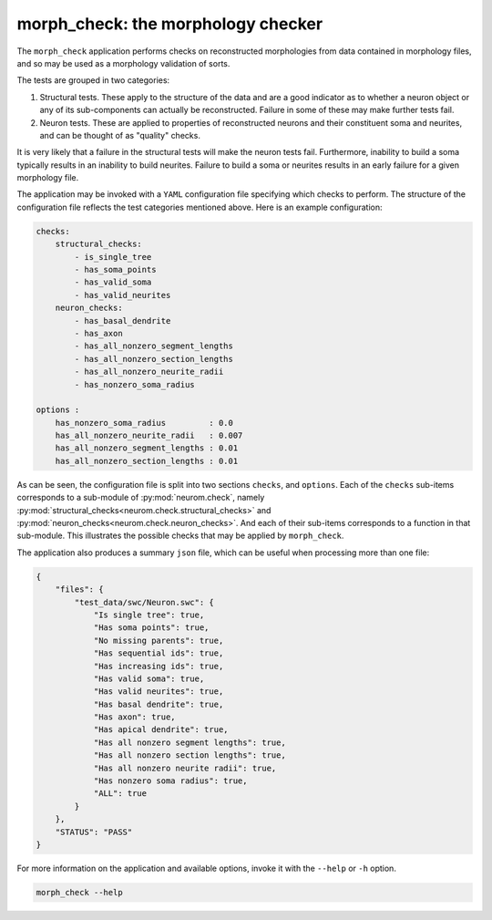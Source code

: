 .. Copyright (c) 2015, Ecole Polytechnique Federale de Lausanne, Blue Brain Project
   All rights reserved.

   This file is part of NeuroM <https://github.com/BlueBrain/NeuroM>

   Redistribution and use in source and binary forms, with or without
   modification, are permitted provided that the following conditions are met:

       1. Redistributions of source code must retain the above copyright
          notice, this list of conditions and the following disclaimer.
       2. Redistributions in binary form must reproduce the above copyright
          notice, this list of conditions and the following disclaimer in the
          documentation and/or other materials provided with the distribution.
       3. Neither the name of the copyright holder nor the names of
          its contributors may be used to endorse or promote products
          derived from this software without specific prior written permission.

   THIS SOFTWARE IS PROVIDED BY THE COPYRIGHT HOLDERS AND CONTRIBUTORS "AS IS" AND
   ANY EXPRESS OR IMPLIED WARRANTIES, INCLUDING, BUT NOT LIMITED TO, THE IMPLIED
   WARRANTIES OF MERCHANTABILITY AND FITNESS FOR A PARTICULAR PURPOSE ARE
   DISCLAIMED. IN NO EVENT SHALL THE COPYRIGHT HOLDER OR CONTRIBUTORS BE LIABLE FOR ANY
   DIRECT, INDIRECT, INCIDENTAL, SPECIAL, EXEMPLARY, OR CONSEQUENTIAL DAMAGES
   (INCLUDING, BUT NOT LIMITED TO, PROCUREMENT OF SUBSTITUTE GOODS OR SERVICES;
   LOSS OF USE, DATA, OR PROFITS; OR BUSINESS INTERRUPTION) HOWEVER CAUSED AND
   ON ANY THEORY OF LIABILITY, WHETHER IN CONTRACT, STRICT LIABILITY, OR TORT
   (INCLUDING NEGLIGENCE OR OTHERWISE) ARISING IN ANY WAY OUT OF THE USE OF THIS
   SOFTWARE, EVEN IF ADVISED OF THE POSSIBILITY OF SUCH DAMAGE.

morph_check: the morphology checker
***************************************

The ``morph_check`` application performs checks on reconstructed morphologies from
data contained in morphology files, and so may be used as a morphology validation
of sorts.

The tests are grouped in two categories:

1. Structural tests. These apply to the structure of the data and are a good indicator
   as to whether a neuron object or any of its sub-components can actually be reconstructed.
   Failure in some of these may make further tests fail.
2. Neuron tests. These are applied to properties of reconstructed neurons and their
   constituent soma and neurites, and can be thought of as "quality" checks.


It is very likely that a failure in the structural tests will make the neuron
tests fail. Furthermore, inability to build a soma typically results
in an inability to build neurites. Failure to build a soma or neurites results
in an early failure for a given morphology file.

The application may be invoked with a ``YAML`` configuration file specifying which
checks to perform. The structure of the configuration file reflects the test categories
mentioned above. Here is an example configuration:

.. code-block:: yaml

    checks:
        structural_checks:
            - is_single_tree
            - has_soma_points
            - has_valid_soma
            - has_valid_neurites
        neuron_checks:
            - has_basal_dendrite
            - has_axon
            - has_all_nonzero_segment_lengths
            - has_all_nonzero_section_lengths
            - has_all_nonzero_neurite_radii
            - has_nonzero_soma_radius

    options :
        has_nonzero_soma_radius         : 0.0
        has_all_nonzero_neurite_radii   : 0.007
        has_all_nonzero_segment_lengths : 0.01
        has_all_nonzero_section_lengths : 0.01


As can be seen, the configuration file is split into two sections ``checks``, and ``options``.
Each of the ``checks`` sub-items corresponds to a sub-module of :py:mod:`neurom.check`, namely
:py:mod:`structural_checks<neurom.check.structural_checks>`
and :py:mod:`neuron_checks<neurom.check.neuron_checks>`. And each
of their sub-items corresponds to a function in that sub-module. This illustrates the possible
checks that may be applied by ``morph_check``.


The application also produces a summary ``json`` file, which can be useful when
processing more than one file:

.. code-block:: javascript

    {
        "files": {
            "test_data/swc/Neuron.swc": {
                "Is single tree": true,
                "Has soma points": true,
                "No missing parents": true,
                "Has sequential ids": true,
                "Has increasing ids": true,
                "Has valid soma": true,
                "Has valid neurites": true,
                "Has basal dendrite": true,
                "Has axon": true,
                "Has apical dendrite": true,
                "Has all nonzero segment lengths": true,
                "Has all nonzero section lengths": true,
                "Has all nonzero neurite radii": true,
                "Has nonzero soma radius": true,
                "ALL": true
            }
        },
        "STATUS": "PASS"
    }

For more information on the application and available options, invoke it with the ``--help``
or ``-h`` option.


.. code-block:: bash

    morph_check --help
